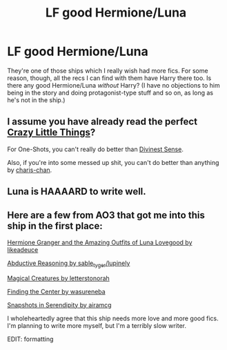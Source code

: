 #+TITLE: LF good Hermione/Luna

* LF good Hermione/Luna
:PROPERTIES:
:Author: LunarTulip
:Score: 7
:DateUnix: 1432178946.0
:DateShort: 2015-May-21
:FlairText: Request
:END:
They're one of those ships which I really wish had more fics. For some reason, though, all the recs I can find with them have Harry there too. Is there any good Hermione/Luna /without/ Harry? (I have no objections to him being in the story and doing protagonist-type stuff and so on, as long as he's not in the ship.)


** I assume you have already read the perfect [[https://www.fanfiction.net/s/3973687/1/Crazy-Little-Things][Crazy Little Things]]?

For One-Shots, you can't really do better than [[http://www.fictionalley.org/authors/kirby/DS01.html][Divinest Sense]].

Also, if you're into some messed up shit, you can't do better than anything by [[https://www.fanfiction.net/u/1296427/charis-chan][charis-chan]].
:PROPERTIES:
:Author: ThePadawan
:Score: 6
:DateUnix: 1432190524.0
:DateShort: 2015-May-21
:END:


** Luna is HAAAARD to write well.
:PROPERTIES:
:Author: Karinta
:Score: 1
:DateUnix: 1432440475.0
:DateShort: 2015-May-24
:END:


** Here are a few from AO3 that got me into this ship in the first place:

[[http://archiveofourown.org/works/25270][Hermione Granger and the Amazing Outfits of Luna Lovegood by likeadeuce]]

[[http://archiveofourown.org/works/305418][Abductive Reasoning by sable_tyger/lupinely]]

[[http://archiveofourown.org/works/2476235][Magical Creatures by letterstonorah]]

[[http://archiveofourown.org/works/801068][Finding the Center by wasureneba]]

[[http://archiveofourown.org/works/970216/chapters/1905703][Snapshots in Serendipity by airamcg]]

I wholeheartedly agree that this ship needs more love and more good fics. I'm planning to write more myself, but I'm a terribly slow writer.

EDIT: formatting
:PROPERTIES:
:Author: nixlheimr
:Score: 1
:DateUnix: 1438834099.0
:DateShort: 2015-Aug-06
:END:
